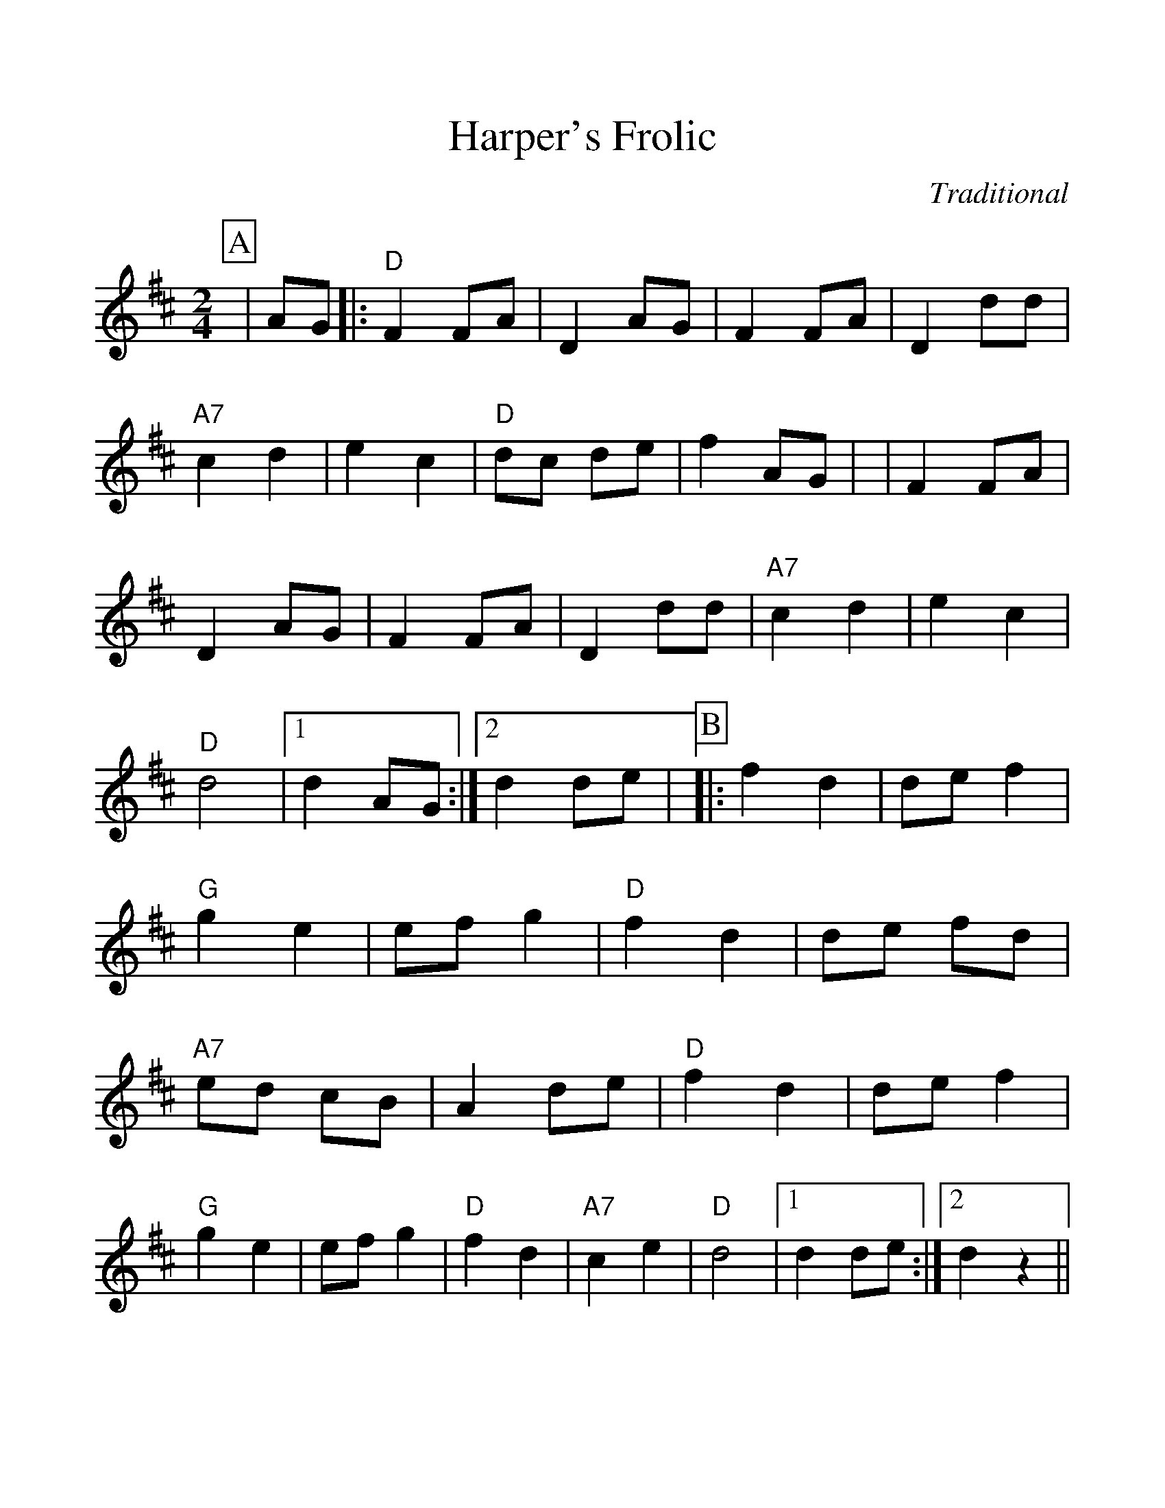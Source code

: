 %Scale the output
%%scale 1.15
%%format dulcimer.fmt
X:1
T:Harper's Frolic
C:Traditional
M:2/4    %(3/4, 4/4, 6/8)
L:1/4    %(1/8, 1/4)
%%continueall 1
%%partsbox 1
%%writefields N 1
K:D    %(D, C)
P:A
|A/2G/2
|:"D"F F/2A/2|D A/2G/2|F F/2A/2|D d/2d/2
|"A7"c d|e c|"D"d/2c/2 d/2e/2|f A/2G/2|
|F F/2A/2|D A/2G/2|F F/2A/2|D d/2d/2
|"A7"c d|e c|"D"d2|1 d A/2G/2:|2 d d/2e/2|
P:B
|:f d|d/2e/2 f|"G"g e|e/2f/2 g
|"D"f d|d/2e/2 f/2d/2|"A7"e/2d/2 c/2B/2|A d/2e/2
|"D"f d|d/2e/2 f|"G"g e|e/2f/2 g
|"D"f d|"A7"c e|"D"d2|1 d d/2e/2:|2 d z||
